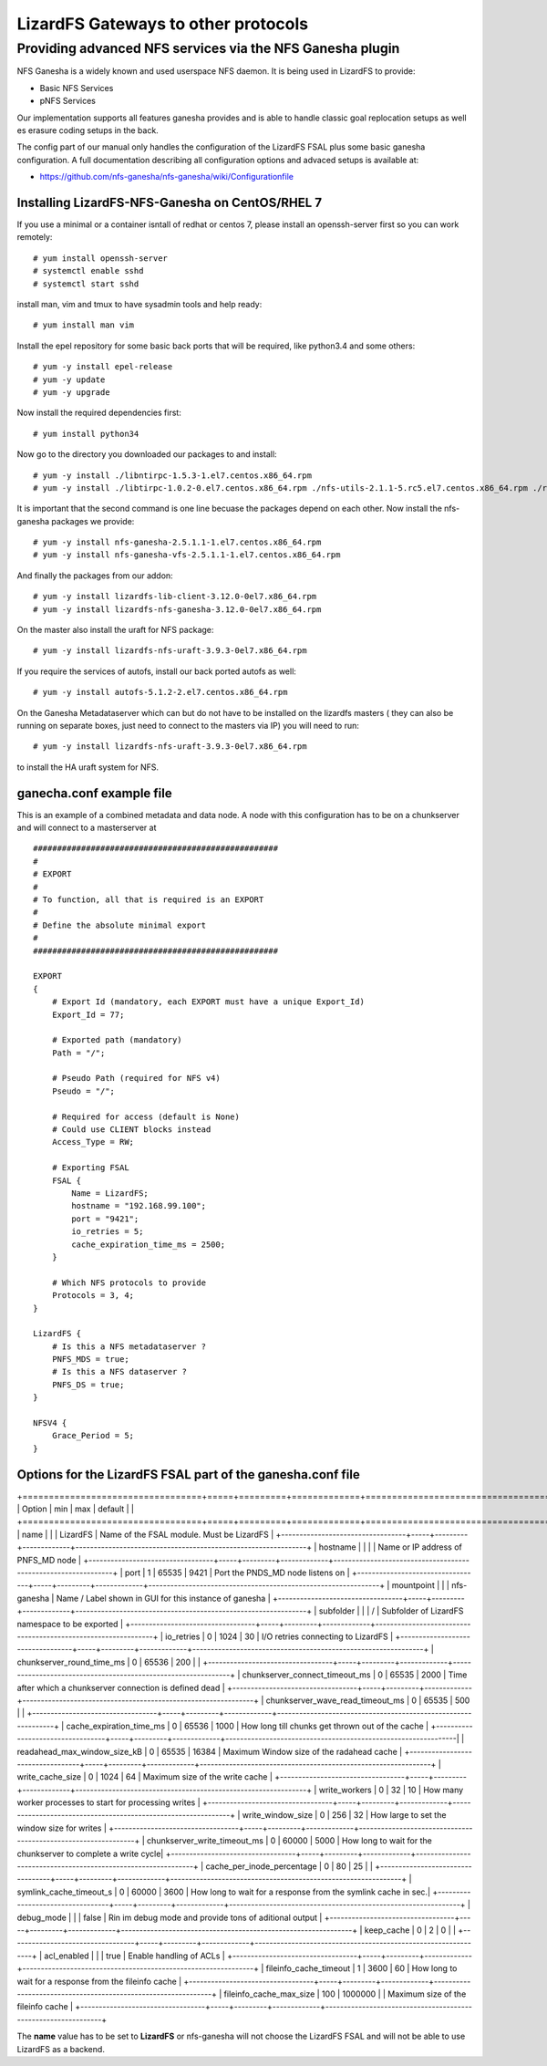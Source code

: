 .. _gateways:

************************************
LizardFS Gateways to other protocols
************************************

.. auth-status-todo/none

.. _ganesha_nfs:

Providing advanced NFS services via the NFS Ganesha plugin
==========================================================

NFS Ganesha is a widely known and used userspace NFS daemon. It is being used
in LizardFS to provide:

* Basic NFS Services
* pNFS Services

Our implementation supports all features ganesha provides and is able to handle
classic goal replocation setups as well es erasure coding setups in the back.

The config part of our manual only handles the configuration of the LizardFS
FSAL plus some basic ganesha configuration. A full documentation describing
all configuration options and advaced setups is available at:

* https://github.com/nfs-ganesha/nfs-ganesha/wiki/Configurationfile

Installing LizardFS-NFS-Ganesha on CentOS/RHEL 7
------------------------------------------------

If you use a minimal or a  container isntall of redhat or centos 7,
please install an openssh-server first so you can work remotely::

  # yum install openssh-server
  # systemctl enable sshd
  # systemctl start sshd

install man, vim and tmux to have sysadmin tools and help ready::

  # yum install man vim

Install the epel repository for some basic back ports that will be required,
like python3.4 and some others::

  # yum -y install epel-release
  # yum -y update
  # yum -y upgrade

Now install the required dependencies first::

  # yum install python34

Now go to the directory you downloaded our packages to and install::

  # yum -y install ./libntirpc-1.5.3-1.el7.centos.x86_64.rpm
  # yum -y install ./libtirpc-1.0.2-0.el7.centos.x86_64.rpm ./nfs-utils-2.1.1-5.rc5.el7.centos.x86_64.rpm ./rpcbind-0.2.4-7.rc2.el7.centos.x86_64.rpm ./gssproxy-0.7.0-9.el7.centos.x86_64.rpm

It is important that the second command is one line becuase the packages depend on each other.
Now install the nfs-ganesha packages we provide::

  # yum -y install nfs-ganesha-2.5.1.1-1.el7.centos.x86_64.rpm
  # yum -y install nfs-ganesha-vfs-2.5.1.1-1.el7.centos.x86_64.rpm

And finally the packages from our addon::

  # yum -y install lizardfs-lib-client-3.12.0-0el7.x86_64.rpm
  # yum -y install lizardfs-nfs-ganesha-3.12.0-0el7.x86_64.rpm

On the master also install the uraft for NFS package::

  # yum -y install lizardfs-nfs-uraft-3.9.3-0el7.x86_64.rpm

If you require the services of autofs, install our back ported autofs as well::

  # yum -y install autofs-5.1.2-2.el7.centos.x86_64.rpm

On the Ganesha Metadataserver which can but do not have to be installed on the
lizardfs masters ( they can also be running on separate boxes, just need to
connect to the masters via IP) you will need to run::

  # yum -y install lizardfs-nfs-uraft-3.9.3-0el7.x86_64.rpm

to install the HA uraft system for NFS.


ganecha.conf example file
-------------------------

This is an example of a combined metadata and data node. A node with this
configuration has to be on a chunkserver and will connect to a masterserver at

::

  ###################################################
  #
  # EXPORT
  #
  # To function, all that is required is an EXPORT
  #
  # Define the absolute minimal export
  #
  ###################################################

  EXPORT
  {
      # Export Id (mandatory, each EXPORT must have a unique Export_Id)
      Export_Id = 77;

      # Exported path (mandatory)
      Path = "/";

      # Pseudo Path (required for NFS v4)
      Pseudo = "/";

      # Required for access (default is None)
      # Could use CLIENT blocks instead
      Access_Type = RW;

      # Exporting FSAL
      FSAL {
          Name = LizardFS;
          hostname = "192.168.99.100";
          port = "9421";
          io_retries = 5;
          cache_expiration_time_ms = 2500;
      }

      # Which NFS protocols to provide
      Protocols = 3, 4;
  }

  LizardFS {
      # Is this a NFS metadataserver ?
      PNFS_MDS = true;
      # Is this a NFS dataserver ?
      PNFS_DS = true;
  }

  NFSV4 {
      Grace_Period = 5;
  }



Options for the LizardFS FSAL part of the ganesha.conf file
-----------------------------------------------------------

+==================================+=====+=========+=============+===============================================================+
| Option                           | min | max     | default     |                                                               |
+==================================+=====+=========+=============+===============================================================+
| name                             |     |         | LizardFS    | Name of the FSAL module. Must be LizardFS                     |
+----------------------------------+-----+---------+-------------+---------------------------------------------------------------+
| hostname                         |     |         |             | Name or IP address of PNFS_MD node                            |
+----------------------------------+-----+---------+-------------+---------------------------------------------------------------+
| port                             | 1   | 65535   | 9421        | Port the PNDS_MD node listens on                              |
+----------------------------------+-----+---------+-------------+---------------------------------------------------------------+
| mountpoint                       |     |         | nfs-ganesha | Name / Label shown in GUI for this instance of ganesha        |
+----------------------------------+-----+---------+-------------+---------------------------------------------------------------+
| subfolder                        |     |         | /           | Subfolder of LizardFS namespace to be exported                |
+----------------------------------+-----+---------+-------------+---------------------------------------------------------------+
| io_retries                       | 0   | 1024    | 30          | I/O retries connecting to LizardFS                            |
+----------------------------------+-----+---------+-------------+---------------------------------------------------------------+
| chunkserver_round_time_ms        | 0   | 65536   | 200         |                                                               |
+----------------------------------+-----+---------+-------------+---------------------------------------------------------------+
| chunkserver_connect_timeout_ms   | 0   | 65535   | 2000        | Time after which a chunkserver connection is defined dead     |
+----------------------------------+-----+---------+-------------+---------------------------------------------------------------+
| chunkserver_wave_read_timeout_ms | 0   | 65535   | 500         |                                                               |
+----------------------------------+-----+---------+-------------+---------------------------------------------------------------+
| cache_expiration_time_ms         | 0   | 65536   | 1000        | How long till chunks get thrown out of the cache              |
+----------------------------------+-----+---------+-------------+---------------------------------------------------------------|
| readahead_max_window_size_kB     | 0   | 65535   | 16384       | Maximum Window size of the radahead cache                     |
+----------------------------------+-----+---------+-------------+---------------------------------------------------------------+
| write_cache_size                 | 0   | 1024    | 64          | Maximum size of the write cache                               |
+----------------------------------+-----+---------+-------------+---------------------------------------------------------------+
| write_workers                    | 0   | 32      | 10          | How many worker processes to start for processing writes      |
+----------------------------------+-----+---------+-------------+---------------------------------------------------------------+
| write_window_size                | 0   | 256     | 32          | How large to set the window size for writes                   |
+----------------------------------+-----+---------+-------------+---------------------------------------------------------------+
| chunkserver_write_timeout_ms     | 0   | 60000   | 5000        | How long to wait for the chunkserver to complete a write cycle|
+----------------------------------+-----+---------+-------------+---------------------------------------------------------------+
| cache_per_inode_percentage       | 0   | 80      | 25          |                                                               |
+----------------------------------+-----+---------+-------------+---------------------------------------------------------------+
| symlink_cache_timeout_s          | 0   | 60000   | 3600        | How long to wait for a response from the symlink cache in sec.|
+----------------------------------+-----+---------+-------------+---------------------------------------------------------------+
| debug_mode                       |     |         | false       | Rin im debug mode and provide tons of aditional output        |
+----------------------------------+-----+---------+-------------+---------------------------------------------------------------+
| keep_cache                       | 0   | 2       | 0           |                                                               |
+----------------------------------+-----+---------+-------------+---------------------------------------------------------------+
| acl_enabled                      |     |         | true        | Enable handling of ACLs                                       |
+----------------------------------+-----+---------+-------------+---------------------------------------------------------------+
| fileinfo_cache_timeout           | 1   | 3600    | 60          | How long to wait for a response from the fileinfo cache       |
+----------------------------------+-----+---------+-------------+---------------------------------------------------------------+
| fileinfo_cache_max_size          | 100 | 1000000 |             | Maximum size of the fileinfo cache                            |
+----------------------------------+-----+---------+-------------+---------------------------------------------------------------+

The **name** value has to be set to **LizardFS** or nfs-ganesha will not choose
the LizardFS FSAL and will not be able to use LizardFS as a backend.

